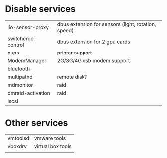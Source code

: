 * Disable services
| iio-sensor-proxy   | dbus extension for sensors (light, rotation, speed) |
| switcheroo-control | dbus extension for 2 gpu cards                      |
| cups               | printer support                                     |
| ModemManager       | 2G/3G/4G usb modem support                          |
| bluetooth          |                                                     |
| multipathd         | remote disk?                                        |
| mdmonitor          | raid                                                |
| dmraid-activation  | raid                                                |
| iscsi              |                                                     |

* Other services
| vmtoolsd | vmware tools      |
| vboxdrv  | virtual box tools |
|          |                   |

